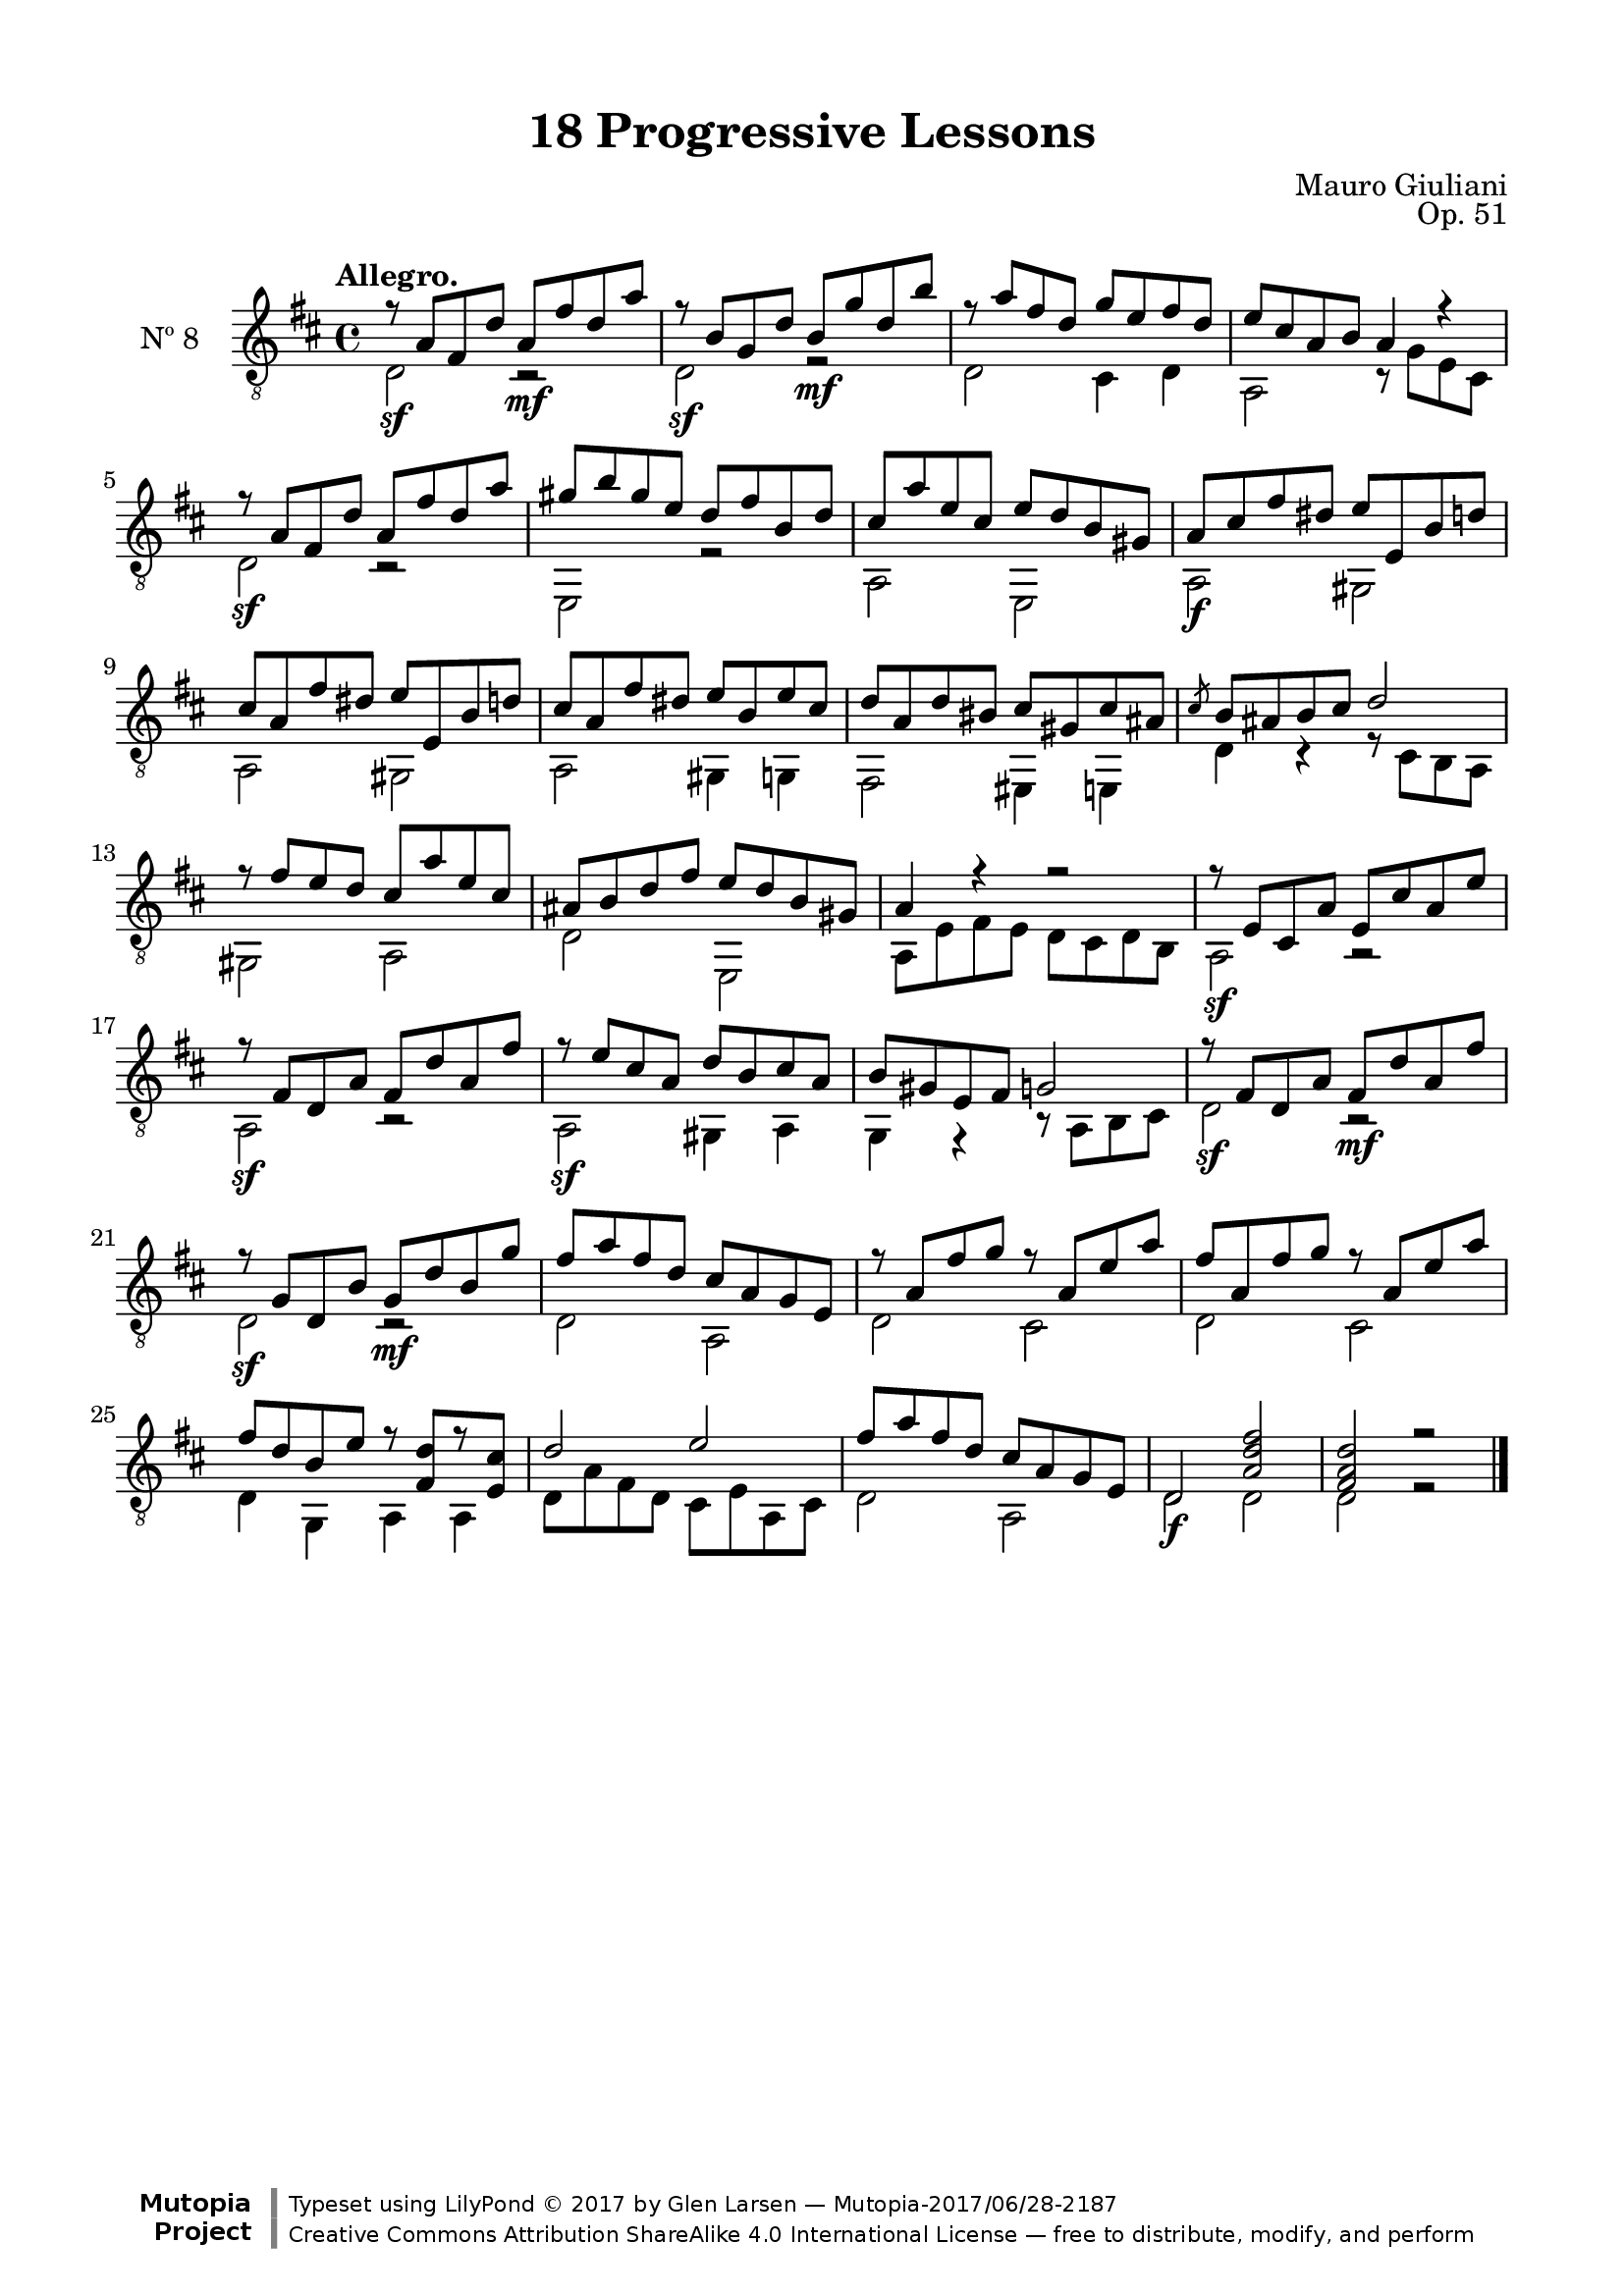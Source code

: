 \version "2.19.51"

\header {
  title = "18 Progressive Lessons"
  composer = "Mauro Giuliani"
  opus = "Op. 51"
  style = "Classical"
  source = "Chez Richault, Paris. Plate 3307 R."
  date = "c.1827"
  mutopiacomposer = "GiulianiM"
  mutopiainstrument = "Guitar"
  mutopiatitle = "18 Progressive Lessons, No. 8"
  license = "Creative Commons Attribution-ShareAlike 4.0"
  maintainer = "Glen Larsen"
  maintainerEmail = "glenl.glx at gmail.com"

 footer = "Mutopia-2017/06/28-2187"
 copyright = \markup {\override #'(font-name . "DejaVu Sans, Bold") \override #'(baseline-skip . 0) \right-column {\with-url #"http://www.MutopiaProject.org" {\abs-fontsize #9  "Mutopia " \concat {\abs-fontsize #12 \with-color #white \char ##x01C0 \abs-fontsize #9 "Project "}}}\override #'(font-name . "DejaVu Sans, Bold") \override #'(baseline-skip . 0 ) \center-column {\abs-fontsize #11.9 \with-color #grey \bold {\char ##x01C0 \char ##x01C0 }}\override #'(font-name . "DejaVu Sans,sans-serif") \override #'(baseline-skip . 0) \column { \abs-fontsize #8 \concat {"Typeset using " \with-url #"http://www.lilypond.org" "LilyPond " \char ##x00A9 " 2017 " "by " \maintainer " " \char ##x2014 " " \footer}\concat {\concat {\abs-fontsize #8 { \with-url #"http://creativecommons.org/licenses/by-sa/4.0/" "Creative Commons Attribution ShareAlike 4.0 International License "\char ##x2014 " free to distribute, modify, and perform" }}\abs-fontsize #13 \with-color #white \char ##x01C0 }}}
 tagline = ##f
}

\paper {
  line-width = 18.0\cm
  top-margin = 4\mm
  top-markup-spacing.basic-distance = #6
  markup-system-spacing.basic-distance = #10
  top-system-spacing.basic-distance = #12
  last-bottom-spacing.padding = #2
}

% mbreak = { \break }
mbreak = {} % {\break}

eightT = \fixed c' {
  \voiceOne
  \set fingeringOrientations = #'(up)
  \override Fingering.add-stem-support = ##t
  \override DynamicTextSpanner.style = #'none

  r8\sf a, fis, d a,\mf fis d a |
  r8\sf b, g, d b,\mf g d b |
  r8 a fis d g e fis d |
  e8 cis a, b, a,4 r |

  \mbreak
  r8\sf a, fis, d a, fis d a |
  gis8 b gis e d fis b, d |
  cis8 a e cis e d b, gis, |
  a,8\f cis fis dis e e, b, d |
  cis8 a, fis dis e e, b, d |

  \mbreak
  cis8 a, fis dis e b, e cis |
  d8 a, d bis, cis gis, cis ais, |
  \slashedGrace{cis8} b,8 ais, b, cis d2 |
  r8 fis8 e d cis a e cis |
  ais,8 b, d fis e d b, gis, |

  \mbreak
  a,4 r r2 |
  r8\sf e, cis, a, e, cis a, e |
  r8\sf fis, d, a, fis, d a, fis |
  r8\sf e cis a, d b, cis a, |
  b,8 gis, e, fis, g,2 |

  \mbreak
  r8\sf fis, d, a, fis,\mf d a, fis |
  r8\sf g, d, b, g,\mf d b, g |
  fis8 a fis d cis a, g, e, |
  r8 a, fis g r a, e a |

  \mbreak
  fis8 a, fis g r a, e a |
  fis8 d b, e r <fis, d>8[ r <e, cis>8] |
  d2 e |
  fis8 a fis d cis a, g, e, |
  d,2\f <a, d fis> |
  <fis, a, d>2 r |

  \bar "|."
}


eightB = \fixed c {
  \voiceTwo

  d2 r |
  d2 r |
  d2 cis4 d |
  a,2 r8 g e cis |

  d2 r |
  e,2 r |
  a,2 e, |
  a,2 gis, |
  a,2 gis, |

  a,2 gis,4 g, |
  fis,2 eis,4 e, |
  d4 r r8 cis b, a, |
  gis,2 a, |
  d2 e, |

  a,8 e fis e d cis d b, |
  a,2 r |
  a,2 r |
  a,2 gis,4 a, |
  g,4 r r8 a, b, cis |

  d2 r |
  d2 r |
  d2 a, |
  d2 cis |

  d2 cis |
  d4 g, a, a, |
  d8 a fis d cis e a, cis |
  d2 a, |
  d2 d |
  d2 r |
}


eight = {
  <<
    \clef "treble_8"
    \time 4/4 \key d \major
    \tempo "Allegro."
    \new Voice = "Etude 8 treble" \eightT
    \new Voice = "Etude 8 bass" \eightB
  >>
}

eight_tabs = \new TabStaff {
  <<
    \clef "moderntab"
    \time 3/4 \key d \major
    \new TabVoice = "Etude 8 treble" \eightT
    \new TabVoice = "Etude 8 bass" \eightB
  >>
}

\score {
  <<
    \new Staff = "midi-guitar" \with {
      midiInstrument = #"acoustic guitar (nylon)"
      instrumentName = #"Nº 8"
      \mergeDifferentlyDottedOn
      \mergeDifferentlyHeadedOn
    } <<
      \eight
    >>
    % \eight_tabs
  >>
  \layout {}
  \midi {
    \context { \TabStaff \remove "Staff_performer" }
    \tempo 4 = 110
  }
}
